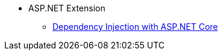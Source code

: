 * ASP.NET Extension
** xref:dependency-injection-with-asp-net.adoc[Dependency Injection with ASP.NET Core]
